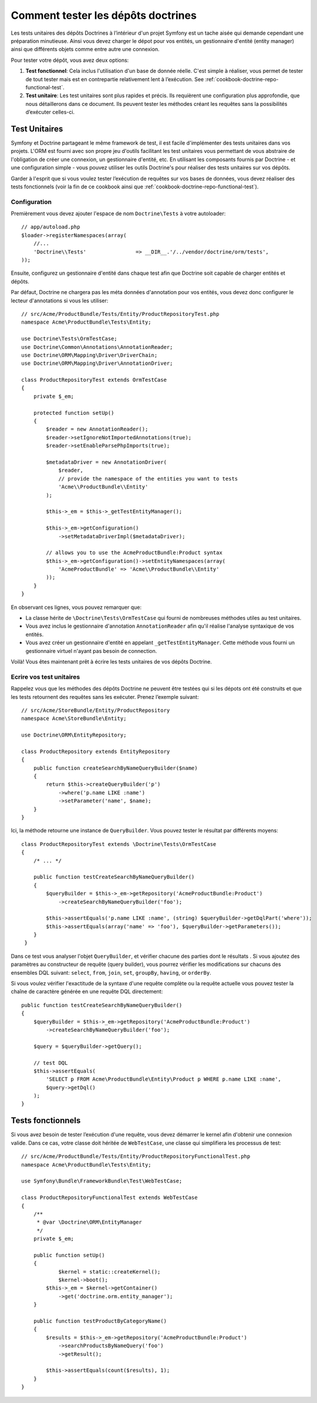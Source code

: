 .. index::
   single: Tests; Doctrine

Comment tester les dépôts doctrines
===================================

Les tests unitaires des dépôts Doctrines à l’intérieur d'un projet Symfony
est un tache aisée qui demande cependant une préparation minutieuse. Ainsi
vous devez charger le dépot pour vos entités, un gestionnaire d'entité
(entity manager) ainsi que différents objets comme entre autre une connexion.

Pour tester votre dépôt, vous avez deux options:

1) **Test fonctionnel**: Cela inclus l'utilisation d'un base de donnée réelle.
   C'est simple à réaliser, vous permet de tester de tout tester mais est en
   contrepartie relativement lent à l’exécution.
   See :ref:`cookbook-doctrine-repo-functional-test`.

2) **Test unitaire**: Les test unitaires sont plus rapides et précis. Ils requièrent
   une configuration plus approfondie, que nous détaillerons dans ce document. Ils
   peuvent tester les méthodes créant les requêtes sans la possibilités d’exécuter
   celles-ci.

Test Unitaires
--------------

Symfony et Doctrine partageant le même framework de test, il est facile d'implémenter
des tests unitaires dans vos projets. L'ORM est fourni avec son propre jeu d'outils
facilitant les test unitaires vous permettant de vous abstraire de l'obligation de 
créer une connexion, un gestionnaire d'entité, etc. En utilisant les composants 
fournis par Doctrine - et une configuration simple - vous pouvez utiliser les outils
Doctrine's pour réaliser des tests unitaires sur vos dépôts.

Garder à l'esprit que si vous voulez tester l’exécution de requêtes sur vos bases de
données, vous devez réaliser des tests fonctionnels (voir la fin de ce cookbook ainsi
que :ref:`cookbook-doctrine-repo-functional-test`).

Configuration
~~~~~~~~~~~~~

Premièrement vous devez ajouter l'espace de nom ``Doctrine\Tests`` à votre autoloader::

    // app/autoload.php
    $loader->registerNamespaces(array(
        //...
        'Doctrine\\Tests'                => __DIR__.'/../vendor/doctrine/orm/tests',
    ));

Ensuite, configurez un gestionnaire d'entité dans chaque test afin que Doctrine soit 
capable de charger entités et dépôts.

Par défaut, Doctrine ne chargera pas les méta données d'annotation pour vos entités,
vous devez donc configurer le lecteur d'annotations  si vous les utiliser::

    // src/Acme/ProductBundle/Tests/Entity/ProductRepositoryTest.php
    namespace Acme\ProductBundle\Tests\Entity;

    use Doctrine\Tests\OrmTestCase;
    use Doctrine\Common\Annotations\AnnotationReader;
    use Doctrine\ORM\Mapping\Driver\DriverChain;
    use Doctrine\ORM\Mapping\Driver\AnnotationDriver;

    class ProductRepositoryTest extends OrmTestCase
    {
        private $_em;

        protected function setUp()
        {
            $reader = new AnnotationReader();
            $reader->setIgnoreNotImportedAnnotations(true);
            $reader->setEnableParsePhpImports(true);

            $metadataDriver = new AnnotationDriver(
                $reader,
                // provide the namespace of the entities you want to tests
                'Acme\\ProductBundle\\Entity'
            );

            $this->_em = $this->_getTestEntityManager();

            $this->_em->getConfiguration()
            	->setMetadataDriverImpl($metadataDriver);

            // allows you to use the AcmeProductBundle:Product syntax
            $this->_em->getConfiguration()->setEntityNamespaces(array(
                'AcmeProductBundle' => 'Acme\\ProductBundle\\Entity'
            ));
        }
    }

En observant ces lignes, vous pouvez remarquer que:

* La classe hérite de ``\Doctrine\Tests\OrmTestCase`` qui fourni de nombreuses 
  méthodes utiles au test unitaires.

* Vous avez inclus le gestionnaire d'annotation ``AnnotationReader`` afin
  qu'il réalise l'analyse syntaxique de vos entités.

* Vous avez créer un gestionnaire d'entité en appelant ``_getTestEntityManager``.
  Cette méthode vous fourni un gestionnaire virtuel n'ayant pas besoin de connection.

Voilà! Vous êtes maintenant prêt à écrire les tests unitaires de vos dépôts Doctrine.

Ecrire vos test unitaires
~~~~~~~~~~~~~~~~~~~~~~~~~

Rappelez vous que les méthodes des dépôts Doctrine ne peuvent être testées qui si 
les dépots ont été construits et que les tests retournent des requêtes sans les 
exécuter. Prenez l’exemple suivant::

    // src/Acme/StoreBundle/Entity/ProductRepository
    namespace Acme\StoreBundle\Entity;

    use Doctrine\ORM\EntityRepository;

    class ProductRepository extends EntityRepository
    {
        public function createSearchByNameQueryBuilder($name)
        {
            return $this->createQueryBuilder('p')
                ->where('p.name LIKE :name')
                ->setParameter('name', $name);
        }
    }

Ici, la méthode retourne une instance de ``QueryBuilder``. Vous pouvez tester le
résultat par différents moyens::

    class ProductRepositoryTest extends \Doctrine\Tests\OrmTestCase
    {
        /* ... */

        public function testCreateSearchByNameQueryBuilder()
        {
            $queryBuilder = $this->_em->getRepository('AcmeProductBundle:Product')
                ->createSearchByNameQueryBuilder('foo');

            $this->assertEquals('p.name LIKE :name', (string) $queryBuilder->getDqlPart('where'));
            $this->assertEquals(array('name' => 'foo'), $queryBuilder->getParameters());
        }
     }

Dans ce test vous analyser l'objet ``QueryBuilder``, et vérifier chacune des parties
dont le résultats . Si vous ajoutez des paramètres au constructeur de requête (query
builder), vous pourrez vérifier les modifications sur chacuns des ensembles DQL suivant:
``select``, ``from``, ``join``, ``set``, ``groupBy``, ``having``, or ``orderBy``.

Si vous voulez vérifier l'exactitude de la syntaxe d'une requête complète ou la requête
actuelle vous pouvez tester la chaîne de caractère générée en une requête DQL directement::

    public function testCreateSearchByNameQueryBuilder()
    {
        $queryBuilder = $this->_em->getRepository('AcmeProductBundle:Product')
            ->createSearchByNameQueryBuilder('foo');

        $query = $queryBuilder->getQuery();

        // test DQL
        $this->assertEquals(
            'SELECT p FROM Acme\ProductBundle\Entity\Product p WHERE p.name LIKE :name',
            $query->getDql()
        );
    }

.. _cookbook-doctrine-repo-functional-test:

Tests fonctionnels
------------------

Si vous avez besoin de tester l’exécution d'une requête, vous devez démarrer le kernel
afin d'obtenir une connexion valide. Dans ce cas, votre classe doit héritée de ``WebTestCase``,
une classe qui simplifiera les processus de test::

    // src/Acme/ProductBundle/Tests/Entity/ProductRepositoryFunctionalTest.php
    namespace Acme\ProductBundle\Tests\Entity;

    use Symfony\Bundle\FrameworkBundle\Test\WebTestCase;

    class ProductRepositoryFunctionalTest extends WebTestCase
    {
        /**
         * @var \Doctrine\ORM\EntityManager
         */
        private $_em;

        public function setUp()
        {
        	$kernel = static::createKernel();
        	$kernel->boot();
            $this->_em = $kernel->getContainer()
                ->get('doctrine.orm.entity_manager');
        }

        public function testProductByCategoryName()
        {
            $results = $this->_em->getRepository('AcmeProductBundle:Product')
                ->searchProductsByNameQuery('foo')
                ->getResult();

            $this->assertEquals(count($results), 1);
        }
    }
